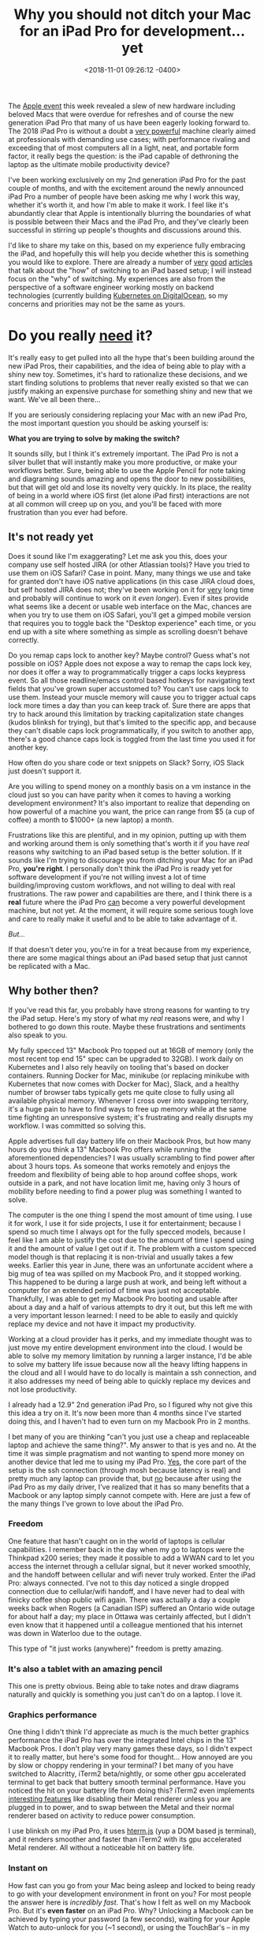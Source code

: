 #+TITLE: Why you should not ditch your Mac for an iPad Pro for development... yet
#+DATE: <2018-11-01 09:26:12 -0400>
#+FILETAGS: :macos:macbook:ios:ipad:development:
#+OPTIONS: toc:nil num:nil

[[file:ipad.jpg]]

The [[https://www.apple.com/apple-events/october-2018/][Apple event]] this week revealed a slew of new hardware including beloved Macs that were overdue for refreshes and of course the new generation iPad Pro that many of us have been eagerly looking forward to. The 2018 iPad Pro is without a doubt a [[https://9to5mac.com/2018/11/01/geekbench-ipad-pro-performance/][very powerful]] machine clearly aimed at professionals with demanding use cases; with performance rivaling and exceeding that of most computers all in a light, neat, and portable form factor, it really begs the question: is the iPad capable of dethroning the laptop as the ultimate mobile productivity device?

I've been working exclusively on my 2nd generation iPad Pro for the past couple of months, and with the excitement around the newly announced iPad Pro a number of people have been asking me why I work this way, whether it's worth it, and how I'm able to make it work. I feel like it's abundantly clear that Apple is intentionally blurring the boundaries of what is possible between their Macs and the iPad Pro, and they've clearly been successful in stirring up people's thoughts and discussions around this.

I'd like to share my take on this, based on my experience fully embracing the iPad, and hopefully this will help you decide whether this is something you would like to explore. There are already a number of [[https://stories.appbot.co/hey-apple-i-tried-the-ipad-pro-as-a-dev-machine-its-almost-awesome-830e424bbed3][very]] [[https://jann.is/ipad-pro-for-programming/][good]] [[https://andrewbrookins.com/tech/can-you-write-code-on-an-ipad/][articles]] that talk about the "how" of switching to an iPad based setup; I will instead focus on the "why" of switching. My experiences are also from the perspective of a software engineer working mostly on backend technologies (currently building [[https://www.digitalocean.com/products/kubernetes/][Kubernetes on DigitalOcean]], so my concerns and priorities may not be the same as yours.

* Do you really _need_ it?

It's really easy to get pulled into all the hype that's been building around the new iPad Pros, their capabilities, and the idea of being able to play with a shiny new toy. Sometimes, it's hard to rationalize these decisions, and we start finding solutions to problems that never really existed so that we can justify making an expensive purchase for something shiny and new that we want. We've all been there... 

If you are seriously considering replacing your Mac with an new iPad Pro, the most important question you should be asking yourself is:

*What you are trying to solve by making the switch?*

It sounds silly, but I think it's extremely important. The iPad Pro is not a silver bullet that will instantly make you more productive, or make your workflows better. Sure, being able to use the Apple Pencil for note taking and diagraming sounds amazing and opens the door to new possibilities, but that will get old and lose its novelty very quickly. In its place, the reality of being in a world where iOS first (let alone iPad first) interactions are not at all common will creep up on you, and you'll be faced with more frustration than you ever had before.

** It's not ready yet

[[https://media.giphy.com/media/wvQIqJyNBOCjK/giphy.gif]] 

Does it sound like I'm exaggerating? Let me ask you this, does your company use self hosted JIRA (or other Atlassian tools)? Have you tried to use them on iOS Safari? Case in point. Many, many things we use and take for granted don't have iOS native applications (in this case JIRA cloud does, but self hosted JIRA does not; they've been working on it for _very_ long time and probably will continue to work on it /even longer/). Even if sites provide what seems like a decent or usable web interface on the Mac, chances are when you try to use them on iOS Safari, you'll get a gimped mobile version that requires you to toggle back the "Desktop experience" each time, or you end up with a site where something as simple as scrolling doesn't behave correctly.

Do you remap caps lock to another key? Maybe control? Guess what's not possible on iOS? Apple does not expose a way to remap the caps lock key, nor does it offer a way to programmatically trigger a caps locks keypress event. So all those readline/emacs control based hotkeys for navigating text fields that you've grown super accustomed to? You can't use caps lock to use them. Instead your muscle memory will cause you to trigger actual caps lock more times a day than you can keep track of. Sure there are apps that try to hack around this limitation by tracking capitalization state changes (kudos blinksh for trying), but that's limited to the specific app, and because they can't disable caps lock programmatically, if you switch to another app, there's a good chance caps lock is toggled from the last time you used it for another key.

How often do you share code or text snippets on Slack? Sorry, iOS Slack just doesn't support it.

Are you willing to spend money on a monthly basis on a vm instance in the cloud just so you can have parity when it comes to having a working development environment? It's also important to realize that depending on how powerful of a machine you want, the price can range from $5 (a cup of coffee) a month to $1000+ (a new laptop) a month.

Frustrations like this are plentiful, and in my opinion, putting up with them and working around them is only something that's worth it if you have /real/ reasons why switching to an iPad based setup is the better solution. If it sounds like I'm trying to discourage you from ditching your Mac for an iPad Pro, *you're right*. I personally don't think the iPad Pro is ready yet for software development if you're not willing invest a lot of time building/improving custom workflows, and not willing to deal with real frustrations. The raw power and capabilities are there, and I think there is a *real* future where the iPad Pro _can_ become a very powerful development machine, but not yet. At the moment, it will require some serious tough love and care to really make it useful and to be able to take advantage of it.

/But.../

If that doesn't deter you, you're in for a treat because from my experience, there are some magical things about an iPad based setup that just cannot be replicated with a Mac.

[[https://media.giphy.com/media/12NUbkX6p4xOO4/giphy.gif]]

** Why bother then?

If you've read this far, you probably have strong reasons for wanting to try the iPad setup. Here's my story of what my /real/ reasons were, and why I bothered to go down this route. Maybe these frustrations and sentiments also speak to you.

My fully specced 13" Macbook Pro topped out at 16GB of memory (only the most recent top end 15" spec can be upgraded to 32GB). I work daily on Kubernetes and I also rely heavily on tooling that's based on docker containers. Running Docker for Mac, minikube (or replacing minikube with Kubernetes that now comes with Docker for Mac), Slack, and a healthy number of browser tabs typically gets me quite close to fully using all available physical memory. Whenever I cross over into swapping territory, it's a huge pain to have to find ways to free up memory while at the same time fighting an unresponsive system; it's frustrating and really disrupts my workflow. I was committed so solving this.

Apple advertises full day battery life on their Macbook Pros, but how many hours do you think a 13" Macbook Pro offers while running the aforementioned dependencies? I was usually scrambling to find power after about 3 hours tops. As someone that works remotely and enjoys the freedom and flexibility of being able to hop around coffee shops, work outside in a park, and not have location limit me, having only 3 hours of mobility before needing to find a power plug was something I wanted to solve.

The computer is the one thing I spend the most amount of time using. I use it for work, I use it for side projects, I use it for entertainment; because I spend so much time I always opt for the fully specced models, because I feel like I am able to justify the cost due to the amount of time I spend using it and the amount of value I get out if it. The problem with a custom specced model though is that replacing it is non-trivial and usually takes a few weeks. Earlier this year in June, there was an unfortunate accident where a big mug of tea was spilled on my Macbook Pro, and it stopped working. This happened to be during a large push at work, and being left without a computer for an extended period of time was just not acceptable. Thankfully, I was able to get my Macbook Pro booting and usable after about a day and a half of various attempts to dry it out, but this left me with a very important lesson learned: I need to be able to easily and quickly replace my device and not have it impact my productivity.

Working at a cloud provider has it perks, and my immediate thought was to just move my entire development environment into the cloud. I would be able to solve my memory limitation by running a larger instance, I'd be able to solve my battery life issue because now all the heavy lifting happens in the cloud and all I would have to do locally is maintain a ssh connection, and it also addresses my need of being able to quickly replace my devices and not lose productivity.

I already had a 12.9" 2nd generation iPad Pro, so I figured why not give this this idea a try on it. It's now been more than 4 months since I've started doing this, and I haven't had to even turn on my Macbook Pro in 2 months.

I bet many of you are thinking "can't you just use a cheap and replaceable laptop and achieve the same thing?". My answer to that is yes and no. At the time it was simple pragmatism and not wanting to spend more money on another device that led me to using my iPad Pro. _Yes_, the core part of the setup is the ssh connection (through mosh because latency is real) and pretty much any laptop can provide that, but _no_ because after using the iPad Pro as my daily driver, I've realized that it has so many benefits that a Macbook or any laptop simply cannot compete with. Here are just a few of the many things I've grown to love about the iPad Pro.

*** Freedom

One feature that hasn't caught on in the world of laptops is cellular capabilities. I remember back in the day when my go to laptops were the Thinkpad x200 series; they made it possible to add a WWAN card to let you access the internet through a cellular signal, but it never worked smoothly, and the handoff between cellular and wifi never truly worked. Enter the iPad Pro: always connected. I've not to this day noticed a single dropped connection due to cellular/wifi handoff, and I have never had to deal with finicky coffee shop public wifi again. There was actually a day a couple weeks back when Rogers (a Canadian ISP) suffered an Ontario wide outage for about half a day; my place in Ottawa was certainly affected, but I didn't even know that it happened until a colleague mentioned that his internet was down in Waterloo due to the outage.

This type of "it just works (anywhere)" freedom is pretty amazing.

*** It's also a tablet with an amazing pencil

This one is pretty obvious. Being able to take notes and draw diagrams naturally and quickly is something you just can't do on a laptop. I love it.

*** Graphics performance

[[file:ipad-graphics.jpg]]

One thing I didn't think I'd appreciate as much is the much better graphics performance the iPad Pro has over the integrated Intel chips in the 13" Macbook Pros. I don't play very many games these days, so I didn't expect it to really matter, but here's some food for thought... How annoyed are you by slow or choppy rendering in your terminal? I bet many of you have switched to Alacritty, iTerm2 beta/nightly, or some other gpu accelerated terminal to get back that buttery smooth terminal performance. Have you noticed the hit on your battery life from doing this? iTerm2 even implements [[https://gitlab.com/gnachman/iterm2/wikis/Metal-Renderer][interesting features]] like disabling their Metal renderer unless you are plugged in to power, and to swap between the Metal and their normal renderer based on activity to reduce power consumption.

I use blinksh on my iPad Pro, it uses [[https://chromium.googlesource.com/apps/libapps/+/master/hterm][hterm.js]] (yup a DOM based js terminal), and it renders smoother and faster than iTerm2 with its gpu accelerated Metal renderer. All without a noticeable hit on battery life.

*** Instant on

How fast can you go from your Mac being asleep and locked to being ready to go with your development environment in front on you? For most people the answer here is /incredibly fast/. That's how I felt as well on my Macbook Pro. But it's *even faster* on an iPad Pro. Why? Unlocking a Macbook can be achieved by typing your password (a few seconds), waiting for your Apple Watch to auto-unlock for you (~1 second), or using the TouchBar's -- in my opinion inferior -- TouchID (~1 second). The iPad does all this all with 1 home button press. It takes less time and effort to unlock and have a ready to use iPad than it takes to just open the lid of a Macbook. We're talking seconds or even fractions of a second here, and that probably makes me sound like I'm grasping at straws to try and find things that the iPad Pro does marginally better, but I got used to this so quickly, and at first when I still had to use my Macbook occasionally, I found myself getting impatient every time.

** It's going to happen, one day

A tablet with the features and performance of the iPad Pro opens up the door to many new ways of doing work. I don't think the time is right yet to declare the iPad Pro as the ultimate mobile productivity tool, but it's starting become a viable contender -- /if you're ready to invest some time and to do some outside the box thinking to deal with its shortcomings/. The "desktop experience" is still the first thing the world prioritizes, and even if some embrace "mobile first", their "mobile" really refers to phones. Until the rest of the world realizes the potential of these tablets and starts building experiences with its capabilities in mind, it's hard to justify the extra effort needed to achieve feature parity with laptops for most development tasks. For some use cases the iPad Pro is hands down the better tool; if you are a digital artist, it immediately deserves your serious attention. For software development, it's possible, depending on the type of stuff you work on, and how willing you are to make it work.

If you do decide it's worth it though, I promise you that you will have some very rewarding moments.

